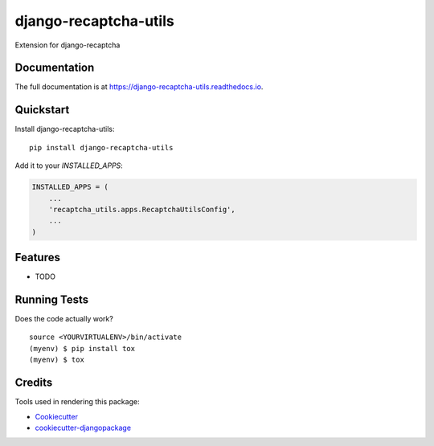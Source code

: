 =============================
django-recaptcha-utils
=============================

.. image:: https://badge.fury.io/py/django-recaptcha-utils.svg
    :target: https://badge.fury.io/py/django-recaptcha-utils

.. image:: https://travis-ci.org/bulya/django-recaptcha-utils.svg?branch=master
    :target: https://travis-ci.org/bulya/django-recaptcha-utils

.. image:: https://codecov.io/gh/bulya/django-recaptcha-utils/branch/master/graph/badge.svg
    :target: https://codecov.io/gh/bulya/django-recaptcha-utils

Extension for django-recaptcha

Documentation
-------------

The full documentation is at https://django-recaptcha-utils.readthedocs.io.

Quickstart
----------

Install django-recaptcha-utils::

    pip install django-recaptcha-utils

Add it to your `INSTALLED_APPS`:

.. code-block:: python

    INSTALLED_APPS = (
        ...
        'recaptcha_utils.apps.RecaptchaUtilsConfig',
        ...
    )


Features
--------

* TODO

Running Tests
-------------

Does the code actually work?

::

    source <YOURVIRTUALENV>/bin/activate
    (myenv) $ pip install tox
    (myenv) $ tox

Credits
-------

Tools used in rendering this package:

*  Cookiecutter_
*  `cookiecutter-djangopackage`_

.. _Cookiecutter: https://github.com/audreyr/cookiecutter
.. _`cookiecutter-djangopackage`: https://github.com/pydanny/cookiecutter-djangopackage
